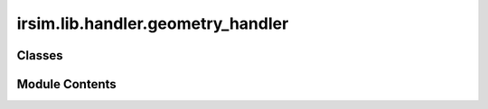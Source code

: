 irsim.lib.handler.geometry_handler
==================================

.. py:module:: irsim.lib.handler.geometry_handler


Classes
-------

.. autoapisummary::

   irsim.lib.handler.geometry_handler.geometry_handler
   irsim.lib.handler.geometry_handler.CircleGeometry
   irsim.lib.handler.geometry_handler.PolygonGeometry
   irsim.lib.handler.geometry_handler.RectangleGeometry
   irsim.lib.handler.geometry_handler.LinestringGeometry
   irsim.lib.handler.geometry_handler.PointsGeometry
   irsim.lib.handler.geometry_handler.geometry_handler3d
   irsim.lib.handler.geometry_handler.GeometryFactory


Module Contents
---------------

.. py:class:: geometry_handler(name: str, **kwargs)

   Bases: :py:obj:`abc.ABC`


   This class is used to handle the geometry of the object. It reads the shape parameters from yaml file and constructs the geometry of the object.


   .. py:attribute:: name


   .. py:attribute:: geometry


   .. py:attribute:: wheelbase


   .. py:method:: construct_original_geometry(**kwargs)
      :abstractmethod:


      Construct the original geometry of the object when the state is in the origin of coordinates.

      :param \*\*kwargs: shape parameters

      Returns: Geometry of the object



   .. py:method:: step(state)

      Transform geometry to the new state.

      :param state: State vector [x, y, theta].
      :type state: np.ndarray

      :returns: Transformed geometry.



   .. py:method:: get_init_Gh()

      Generate initial G and h for convex object.

      :returns: (N, 2)
                h vector: (N, 1)
                cone_type (str): "norm2" for circle or "Rpositive" for polygon
                convex_flag (bool):  for convex or not
      :rtype: G matrix



   .. py:method:: get_Gh(**kwargs)


   .. py:method:: get_polygon_Gh(vertices: Optional[numpy.ndarray] = None)

      Generate G and h for convex polygon.

      :param vertices: (2, N), N: Edge number of the object

      :returns: (N, 2)
                h vector: (N, 1)
                cone_type (str): "norm2" for circle or "Rpositive" for polygon
                convex_flag (bool):  for convex or not
      :rtype: G matrix



   .. py:method:: get_circle_Gh(center: numpy.ndarray, radius: float)

      Generate G and h for circle.

      :param center: (2, 1) array of center
      :param radius: float of radius

      :returns: (3, 2)
                h vector: (3, 1)
                cone_type (str): "norm2"
                convex_flag (bool): True
      :rtype: G matrix



   .. py:method:: cal_length_width(geometry)


   .. py:property:: vertices


   .. py:property:: init_vertices

      [[x1, y1], [x2, y2]....    [[x1, y1]]]; [x1, y1] will repeat twice

      :type: return original_vertices


   .. py:property:: original_vertices
      :type: numpy.ndarray


      Get the original vertices of the geometry.


   .. py:property:: original_centroid
      :type: numpy.ndarray


      Get the original centroid of the geometry.

      :returns: The original centroid of the geometry.
      :rtype: np.ndarray


   .. py:property:: radius


.. py:class:: CircleGeometry(name: str = 'circle', **kwargs)

   Bases: :py:obj:`geometry_handler`


   This class is used to handle the geometry of the object. It reads the shape parameters from yaml file and constructs the geometry of the object.


   .. py:method:: construct_original_geometry(radius: float = 0.2, center: list = [0, 0], random_shape: bool = False, radius_range: list = [0.1, 1.0], wheelbase: Optional[float] = None)

      Construct the original geometry of the object when the state is in the origin of coordinates.

      :param \*\*kwargs: shape parameters

      Returns: Geometry of the object



.. py:class:: PolygonGeometry(name: str = 'polygon', **kwargs)

   Bases: :py:obj:`geometry_handler`


   This class is used to handle the geometry of the object. It reads the shape parameters from yaml file and constructs the geometry of the object.


   .. py:method:: construct_original_geometry(vertices=None, random_shape: bool = False, is_convex: bool = False, **kwargs)

      Construct a polygon geometry.

      :param vertices: [[x1, y1], [x2, y2]..]
      :param random_shape: whether to generate random shape, default is False
      :param is_convex: whether to generate convex shape, default is False
      :param \*\*kwargs: see random_generate_polygon()

      :returns: Polygon object



.. py:class:: RectangleGeometry(name: str = 'rectangle', **kwargs)

   Bases: :py:obj:`geometry_handler`


   This class is used to handle the geometry of the object. It reads the shape parameters from yaml file and constructs the geometry of the object.


   .. py:method:: construct_original_geometry(length: float = 1.0, width: float = 1.0, wheelbase: Optional[float] = None)

      Args
          length: in x axis
          width: in y axis
          wheelbase: for ackermann robot



.. py:class:: LinestringGeometry(name: str = 'linestring', **kwargs)

   Bases: :py:obj:`geometry_handler`


   This class is used to handle the geometry of the object. It reads the shape parameters from yaml file and constructs the geometry of the object.


   .. py:method:: construct_original_geometry(vertices, random_shape: bool = False, is_convex: bool = True, **kwargs)

      Construct a LineString object.

      :param vertices: [[x1, y1], [x2, y2]..]
      :param random_shape: whether to generate random shape, default is False
      :param is_convex: whether to generate convex shape, default is False
      :param \*\*kwargs: see random_generate_polygon()

      :returns: LineString object



.. py:class:: PointsGeometry(name: str = 'map', **kwargs)

   Bases: :py:obj:`geometry_handler`


   This class is used to handle the geometry of the object. It reads the shape parameters from yaml file and constructs the geometry of the object.


   .. py:method:: construct_original_geometry(points: numpy.ndarray, reso: float = 0.1)

      :param points: (2, N) array of points
      :param reso: resolution for the buffer



.. py:class:: geometry_handler3d(name: str, **kwargs)

   Bases: :py:obj:`abc.ABC`


   This class is used to handle the 3D geometry of the object. It reads the shape parameters from yaml file and constructs the geometry of the object.


   .. py:attribute:: name


   .. py:attribute:: geometry


   .. py:attribute:: wheelbase


   .. py:method:: construct_original_geometry(**kwargs)
      :abstractmethod:



   .. py:method:: step(state)

      Transform geometry to the new state.

      :param state: [x, y, z, roll, pitch, roll].
      :type state: np.ndarray 6*1

      :returns: Transformed geometry.



.. py:class:: GeometryFactory

   Factory class to create geometry handlers.


   .. py:method:: create_geometry(name: str = 'circle', **kwargs) -> geometry_handler
      :staticmethod:



